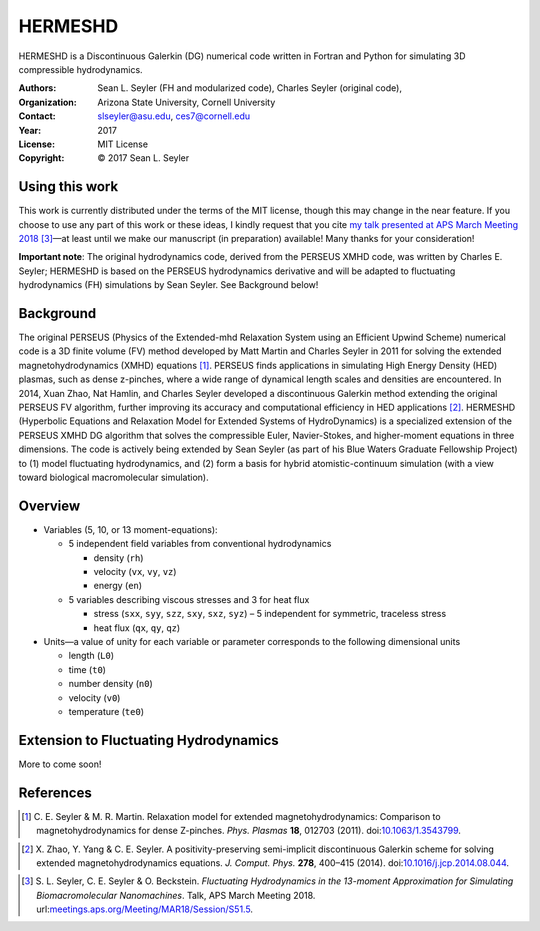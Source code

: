 ======================
HERMESHD
======================

HERMESHD is a Discontinuous Galerkin (DG) numerical code written in Fortran and Python for simulating 3D compressible hydrodynamics.

:Authors:      Sean L. Seyler (FH and modularized code), Charles Seyler (original code), 
:Organization: Arizona State University, Cornell University
:Contact:      slseyler@asu.edu, ces7@cornell.edu
:Year:         2017
:License:      MIT License
:Copyright:    © 2017 Sean L. Seyler


Using this work
================

This work is currently distributed under the terms of the MIT license, though this may change in the near feature. If you choose to use any part of this work or these ideas, I kindly request that you cite `my talk presented at APS March Meeting 2018`_ [3]_—at least until we make our manuscript (in preparation) available! Many thanks for your consideration!

**Important note**: The original hydrodynamics code, derived from the PERSEUS XMHD code, was written by Charles E. Seyler; HERMESHD is based on the PERSEUS hydrodynamics derivative and will be adapted to fluctuating hydrodynamics (FH) simulations by Sean Seyler. See Background below!


Background
===========

The original PERSEUS (Physics of the Extended-mhd Relaxation System using an Efficient Upwind Scheme) numerical code is a 3D finite volume (FV) method developed by Matt Martin and Charles Seyler in 2011 for solving the extended magnetohydrodynamics (XMHD) equations [1]_. PERSEUS finds applications in simulating High Energy Density (HED) plasmas, such as dense z-pinches, where a wide range of dynamical length scales and densities are encountered. In 2014, Xuan Zhao, Nat Hamlin, and Charles Seyler developed a discontinuous Galerkin method extending the original PERSEUS FV algorithm, further improving its accuracy and computational efficiency in HED applications [2]_. HERMESHD (Hyperbolic Equations and Relaxation Model for Extended Systems of HydroDynamics) is a specialized extension of the PERSEUS XMHD DG algorithm that solves the compressible Euler, Navier-Stokes, and higher-moment equations in three dimensions. The code is actively being extended by Sean Seyler (as part of his Blue Waters Graduate Fellowship Project) to (1) model fluctuating hydrodynamics, and (2) form a basis for hybrid atomistic-continuum simulation (with a view toward biological macromolecular simulation).

Overview
=========

* Variables (5, 10, or 13 moment-equations):

  * 5 independent field variables from conventional hydrodynamics
  
    * density (``rh``)
    * velocity (``vx``, ``vy``, ``vz``)
    * energy (``en``)

  * 5 variables describing viscous stresses and 3 for heat flux
  
    * stress (``sxx``, ``syy``, ``szz``, ``sxy``, ``sxz``, ``syz``) – 5 independent for symmetric, traceless stress
    * heat flux (``qx``, ``qy``, ``qz``)

* Units—a value of unity for each variable or parameter corresponds to the following dimensional units

  * length (``L0``)
  * time (``t0``)
  * number density (``n0``)
  * velocity (``v0``)
  * temperature (``te0``)


Extension to Fluctuating Hydrodynamics
=======================================

More to come soon!


References
===========

.. Articles
.. --------

.. [1] C. E. Seyler & M. R. Martin.
   Relaxation model for extended magnetohydrodynamics: Comparison
   to magnetohydrodynamics for dense Z-pinches. *Phys. Plasmas* **18**,
   012703 (2011). doi:`10.1063/1.3543799`_.

.. _`10.1063/1.3543799`: http://dx.doi.org/10.1063/1.3543799

.. [2] X. Zhao, Y. Yang & C. E. Seyler.
   A positivity-preserving semi-implicit discontinuous Galerkin scheme
   for solving extended magnetohydrodynamics equations. *J. Comput. Phys.*
   **278**, 400–415 (2014). doi:`10.1016/j.jcp.2014.08.044`_.

.. _`10.1016/j.jcp.2014.08.044`: http://dx.doi.org/10.1016/j.jcp.2014.08.044

.. [3] S. L. Seyler, C. E. Seyler & O. Beckstein.
    *Fluctuating Hydrodynamics in the 13-moment Approximation for
    Simulating Biomacromolecular Nanomachines*. Talk, APS March Meeting 2018.
    url:`meetings.aps.org/Meeting/MAR18/Session/S51.5`_.

.. _`meetings.aps.org/Meeting/MAR18/Session/S51.5`: https://meetings.aps.org/Meeting/MAR18/Session/S51.5


.. _`my talk presented at APS March Meeting 2018`: https://meetings.aps.org/Meeting/MAR18/Session/S51.5
